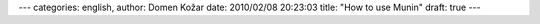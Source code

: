 ---
categories: english, 
author: Domen Kožar
date: 2010/02/08 20:23:03
title: "How to use Munin"
draft: true
---

